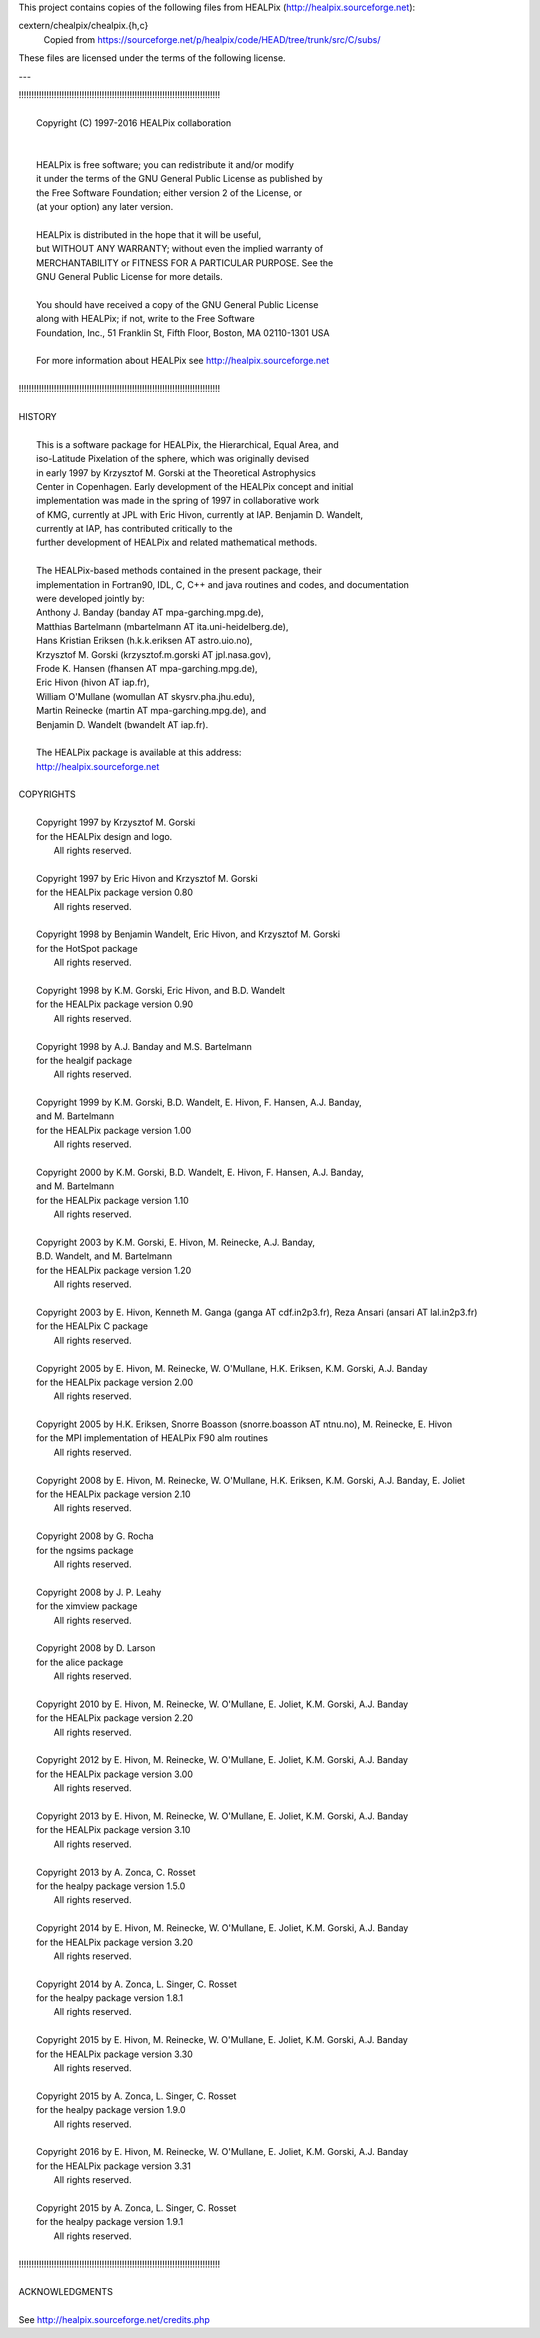 This project contains copies of the following files from HEALPix
(http://healpix.sourceforge.net):

cextern/chealpix/chealpix.{h,c}
    Copied from https://sourceforge.net/p/healpix/code/HEAD/tree/trunk/src/C/subs/

These files are licensed under the terms of the following license.

---

| !!!!!!!!!!!!!!!!!!!!!!!!!!!!!!!!!!!!!!!!!!!!!!!!!!!!!!!!!!!!!!!!!!!!!!!!!!!!!!!!
|
|   Copyright (C) 1997-2016  HEALPix collaboration
|
|
|   HEALPix is free software; you can redistribute it and/or modify
|   it under the terms of the GNU General Public License as published by
|   the Free Software Foundation; either version 2 of the License, or
|   (at your option) any later version.
|
|   HEALPix is distributed in the hope that it will be useful,
|   but WITHOUT ANY WARRANTY; without even the implied warranty of
|   MERCHANTABILITY or FITNESS FOR A PARTICULAR PURPOSE.  See the
|   GNU General Public License for more details.
|
|   You should have received a copy of the GNU General Public License
|   along with HEALPix; if not, write to the Free Software
|   Foundation, Inc., 51 Franklin St, Fifth Floor, Boston, MA  02110-1301  USA
|
|   For more information about HEALPix see http://healpix.sourceforge.net
|
| !!!!!!!!!!!!!!!!!!!!!!!!!!!!!!!!!!!!!!!!!!!!!!!!!!!!!!!!!!!!!!!!!!!!!!!!!!!!!!!!
|
| HISTORY
|
|  This is a software package for HEALPix, the Hierarchical, Equal Area, and
|  iso-Latitude Pixelation of the sphere, which was  originally devised
|  in early 1997 by Krzysztof M. Gorski at the Theoretical Astrophysics
|  Center in Copenhagen. Early development of the HEALPix concept and initial
|  implementation was made in the spring of 1997 in  collaborative work
|  of KMG, currently at JPL with Eric Hivon, currently at IAP. Benjamin D. Wandelt,
|  currently at IAP, has contributed critically to the
|  further development of HEALPix and related mathematical methods.
|
|  The  HEALPix-based  methods  contained  in  the  present  package,  their
|  implementation in Fortran90, IDL, C, C++ and java routines and codes, and documentation
|  were developed jointly by:
|  Anthony J. Banday (banday AT mpa-garching.mpg.de),
|  Matthias Bartelmann (mbartelmann AT ita.uni-heidelberg.de),
|  Hans Kristian Eriksen (h.k.k.eriksen AT astro.uio.no),
|  Krzysztof M. Gorski (krzysztof.m.gorski AT jpl.nasa.gov),
|  Frode K. Hansen (fhansen AT mpa-garching.mpg.de),
|  Eric Hivon (hivon AT iap.fr),
|  William O'Mullane (womullan AT skysrv.pha.jhu.edu),
|  Martin Reinecke (martin AT mpa-garching.mpg.de), and
|  Benjamin D. Wandelt (bwandelt AT iap.fr).
|
|  The HEALPix package is available at this address:
|  http://healpix.sourceforge.net
|
| COPYRIGHTS
|
|  Copyright 1997 by Krzysztof M. Gorski
|  for the HEALPix design and logo.
|   All rights reserved.
|
|  Copyright 1997 by Eric Hivon and Krzysztof M. Gorski
|  for the HEALPix package version 0.80
|   All rights reserved.
|
|  Copyright 1998 by Benjamin Wandelt, Eric Hivon, and Krzysztof M. Gorski
|  for the HotSpot package
|   All rights reserved.
|
|  Copyright 1998 by K.M. Gorski, Eric Hivon, and B.D. Wandelt
|  for the HEALPix package version 0.90
|   All rights reserved.
|
|  Copyright 1998 by A.J. Banday and M.S. Bartelmann
|  for the healgif package
|   All rights reserved.
|
|  Copyright 1999 by K.M. Gorski, B.D. Wandelt, E. Hivon, F. Hansen, A.J. Banday,
|  and M. Bartelmann
|  for the HEALPix package version 1.00
|   All rights reserved.
|
|  Copyright 2000 by K.M. Gorski, B.D. Wandelt, E. Hivon, F. Hansen, A.J. Banday,
|  and M. Bartelmann
|  for the HEALPix package version 1.10
|   All rights reserved.
|
|  Copyright 2003 by K.M. Gorski, E. Hivon, M. Reinecke, A.J. Banday,
|  B.D. Wandelt, and M. Bartelmann
|  for the HEALPix package version 1.20
|   All rights reserved.
|
|  Copyright 2003 by E. Hivon, Kenneth M. Ganga (ganga AT cdf.in2p3.fr), Reza Ansari (ansari AT lal.in2p3.fr)
|  for the HEALPix C package
|   All rights reserved.
|
|  Copyright 2005 by E. Hivon, M. Reinecke, W. O'Mullane, H.K. Eriksen, K.M. Gorski, A.J. Banday
|  for the HEALPix package version 2.00
|   All rights reserved.
|
|  Copyright 2005 by  H.K. Eriksen, Snorre Boasson (snorre.boasson AT ntnu.no), M. Reinecke, E. Hivon
|  for the MPI implementation of HEALPix F90 alm routines
|   All rights reserved.
|
|  Copyright 2008 by E. Hivon, M. Reinecke, W. O'Mullane, H.K. Eriksen, K.M. Gorski, A.J. Banday, E. Joliet
|  for the HEALPix package version 2.10
|   All rights reserved.
|
|  Copyright 2008 by G. Rocha
|  for the ngsims package
|   All rights reserved.
|
|  Copyright 2008 by J. P. Leahy
|  for the ximview package
|   All rights reserved.
|
|  Copyright 2008 by D. Larson
|  for the alice package
|   All rights reserved.
|
|  Copyright 2010 by E. Hivon, M. Reinecke, W. O'Mullane, E. Joliet, K.M. Gorski, A.J. Banday
|  for the HEALPix package version 2.20
|   All rights reserved.
|
|  Copyright 2012 by E. Hivon, M. Reinecke, W. O'Mullane, E. Joliet, K.M. Gorski, A.J. Banday
|  for the HEALPix package version 3.00
|   All rights reserved.
|
|  Copyright 2013 by E. Hivon, M. Reinecke, W. O'Mullane, E. Joliet, K.M. Gorski, A.J. Banday
|  for the HEALPix package version 3.10
|   All rights reserved.
|
|  Copyright 2013 by A. Zonca, C. Rosset
|  for the healpy package version 1.5.0
|   All rights reserved.
|
|  Copyright 2014 by E. Hivon, M. Reinecke, W. O'Mullane, E. Joliet, K.M. Gorski, A.J. Banday
|  for the HEALPix package version 3.20
|   All rights reserved.
|
|  Copyright 2014 by A. Zonca, L. Singer, C. Rosset
|  for the healpy package version 1.8.1
|   All rights reserved.
|
|  Copyright 2015 by E. Hivon, M. Reinecke, W. O'Mullane, E. Joliet, K.M. Gorski, A.J. Banday
|  for the HEALPix package version 3.30
|   All rights reserved.
|
|  Copyright 2015 by A. Zonca, L. Singer, C. Rosset
|  for the healpy package version 1.9.0
|   All rights reserved.
|
|  Copyright 2016 by E. Hivon, M. Reinecke, W. O'Mullane, E. Joliet, K.M. Gorski, A.J. Banday
|  for the HEALPix package version 3.31
|   All rights reserved.
|
|  Copyright 2015 by A. Zonca, L. Singer, C. Rosset
|  for the healpy package version 1.9.1
|   All rights reserved.
|
| !!!!!!!!!!!!!!!!!!!!!!!!!!!!!!!!!!!!!!!!!!!!!!!!!!!!!!!!!!!!!!!!!!!!!!!!!!!!!!!!
|
| ACKNOWLEDGMENTS
|
| See http://healpix.sourceforge.net/credits.php
